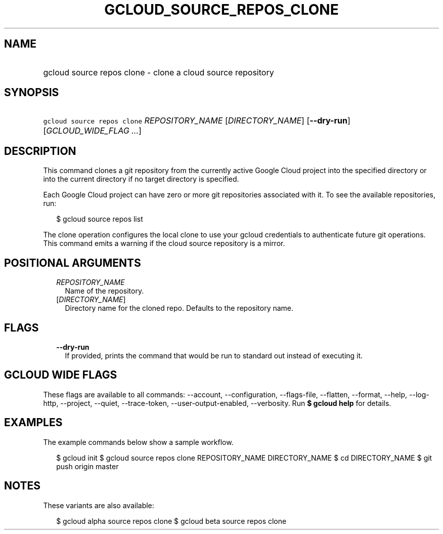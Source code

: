 
.TH "GCLOUD_SOURCE_REPOS_CLONE" 1



.SH "NAME"
.HP
gcloud source repos clone \- clone a cloud source repository



.SH "SYNOPSIS"
.HP
\f5gcloud source repos clone\fR \fIREPOSITORY_NAME\fR [\fIDIRECTORY_NAME\fR] [\fB\-\-dry\-run\fR] [\fIGCLOUD_WIDE_FLAG\ ...\fR]



.SH "DESCRIPTION"

This command clones a git repository from the currently active Google Cloud
project into the specified directory or into the current directory if no target
directory is specified.

Each Google Cloud project can have zero or more git repositories associated with
it. To see the available repositories, run:

.RS 2m
$ gcloud source repos list
.RE

The clone operation configures the local clone to use your gcloud credentials to
authenticate future git operations. This command emits a warning if the cloud
source repository is a mirror.



.SH "POSITIONAL ARGUMENTS"

.RS 2m
.TP 2m
\fIREPOSITORY_NAME\fR
Name of the repository.

.TP 2m
[\fIDIRECTORY_NAME\fR]
Directory name for the cloned repo. Defaults to the repository name.


.RE
.sp

.SH "FLAGS"

.RS 2m
.TP 2m
\fB\-\-dry\-run\fR
If provided, prints the command that would be run to standard out instead of
executing it.


.RE
.sp

.SH "GCLOUD WIDE FLAGS"

These flags are available to all commands: \-\-account, \-\-configuration,
\-\-flags\-file, \-\-flatten, \-\-format, \-\-help, \-\-log\-http, \-\-project,
\-\-quiet, \-\-trace\-token, \-\-user\-output\-enabled, \-\-verbosity. Run \fB$
gcloud help\fR for details.



.SH "EXAMPLES"

The example commands below show a sample workflow.

.RS 2m
$ gcloud init
$ gcloud source repos clone REPOSITORY_NAME DIRECTORY_NAME
$ cd DIRECTORY_NAME
... create/edit files and create one or more commits ...
$ git push origin master
.RE



.SH "NOTES"

These variants are also available:

.RS 2m
$ gcloud alpha source repos clone
$ gcloud beta source repos clone
.RE


